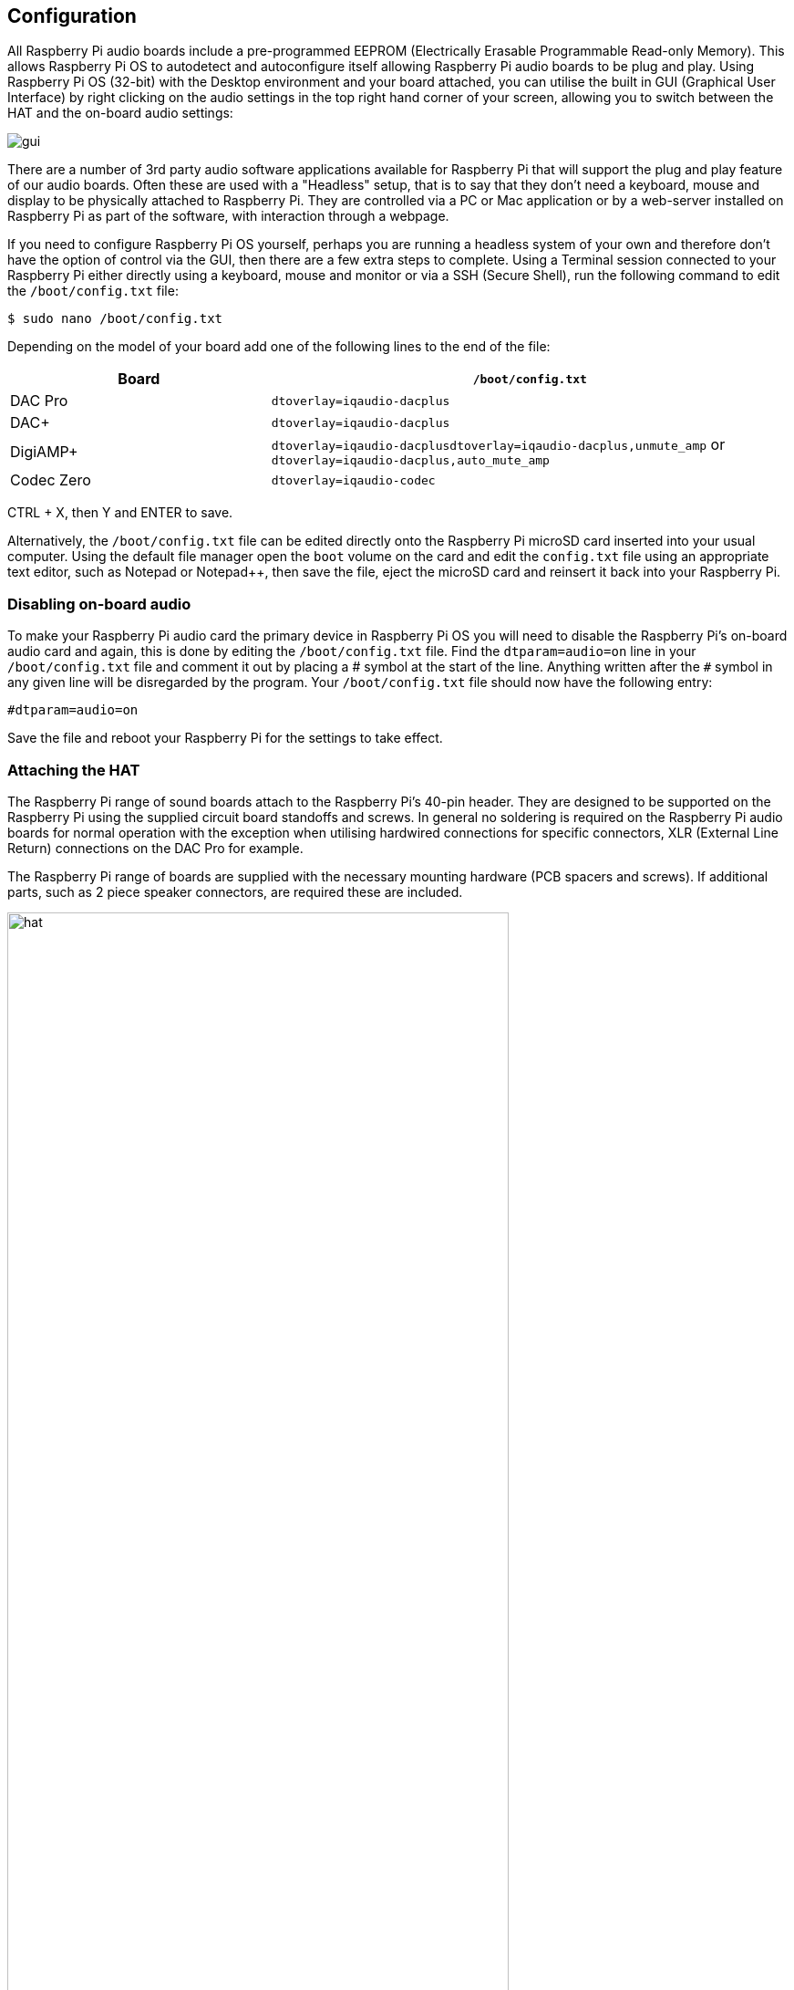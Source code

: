 == Configuration

All Raspberry Pi audio boards include a pre-programmed EEPROM (Electrically Erasable Programmable Read-only Memory). This allows Raspberry Pi OS to autodetect and autoconfigure itself allowing Raspberry Pi audio boards to be plug and play. Using Raspberry Pi OS (32-bit) with the Desktop environment and your board attached, you can utilise the built in GUI (Graphical User Interface) by right clicking on the audio settings in the top right hand corner of your screen, allowing you to switch between the HAT and the on-board audio settings:

image::images/gui.png[]

There are a number of 3rd party audio software applications available for Raspberry Pi that will support the plug and play feature of our audio boards. Often these are used with a "Headless" setup, that is to say that they don't need a keyboard, mouse and display to be physically attached to Raspberry Pi. They are controlled via a PC or Mac application or by a web-server installed on Raspberry Pi as part of the software, with interaction through a webpage.

If you need to configure Raspberry Pi OS yourself, perhaps you are running a headless system of your own and therefore don't have the option of control via the GUI, then there are a few extra steps to complete. Using a Terminal session connected to your Raspberry Pi either directly using a keyboard, mouse and monitor or via a SSH (Secure Shell), run the following command to edit the `/boot/config.txt` file:

----
$ sudo nano /boot/config.txt
----

Depending on the model of your board add one of the following lines to the end of the file:

[cols="1,2"]
|===
| Board | *`/boot/config.txt`* 

| DAC Pro | `dtoverlay=iqaudio-dacplus`
| DAC{plus} | `dtoverlay=iqaudio-dacplus`
| DigiAMP{plus} | `dtoverlay=iqaudio-dacplusdtoverlay=iqaudio-dacplus,unmute_amp` or `dtoverlay=iqaudio-dacplus,auto_mute_amp`
| Codec Zero | `dtoverlay=iqaudio-codec`
|===

CTRL + X, then Y and ENTER to save.

Alternatively, the `/boot/config.txt` file can be edited directly onto the Raspberry Pi microSD card inserted into your usual computer. Using the default file manager open the `boot` volume on the card and edit the `config.txt` file using an appropriate text editor, such as Notepad or Notepad++, then save the file, eject the microSD card and reinsert it back into your Raspberry Pi.

=== Disabling on-board audio

To make your Raspberry Pi audio card the primary device in Raspberry Pi OS you will need to
disable the Raspberry Pi’s on-board audio card and again, this is done by editing the `/boot/config.txt` file. Find the `dtparam=audio=on` line in your `/boot/config.txt` file and comment it out by placing a # symbol at the start of the line. Anything written after the `#` symbol in any given line will be disregarded by the program. Your ``/boot/config.txt`` file should now have the following entry:

----
#dtparam=audio=on
----

Save the file and reboot your Raspberry Pi for the settings to take effect.

=== Attaching the HAT

The Raspberry Pi range of sound boards attach to the Raspberry Pi’s 40-pin header.
They are designed to be supported on the Raspberry Pi using the supplied circuit board standoffs and screws. In
general no soldering is required on the Raspberry Pi audio boards for normal operation with the exception when utilising hardwired connections for specific connectors, XLR (External Line Return) connections on the DAC Pro for example.

The Raspberry Pi range of boards are supplied with the necessary mounting hardware (PCB
spacers and screws). If additional parts, such as 2 piece speaker connectors, are required these are
included.

image::images/hat.png[width="80%"]

The PCB spacers should be screwed, finger tight only, to the Raspberry Pi before adding the audio
board. The remaining screws are then screwed into the spacers from above.

=== Codec Zero Configuration

The Raspberry Pi Codec Zero board uses the Dialog Semiconductor DA7212 codec. This allows
the recording of audio from the built in MEMS microphone, from stereo Phono sockets (AUX
IN) or 2 x mono external Electret microphones. Playback is through stereo Phono sockets (AUX OUT)
or a mono speaker connector.

Each input and output device has its own “mixer” allowing the audio levels and volume to be adjusted
independently. Within the codec itself other mixers and switches exist to allow the output to be Mono’d
for single speaker output. Signals may also be inverted and there is a 5 band Equaliser to adjust
certain frequency bands. These settings can be controlled interactively using Alsamixer (a graphical mixer program used in Terminal) or programatically.

It is important to note that the AUX IN and AUX OUT are both 1V RMS. It may be necessary to adjust
the AUX IN’s mixer to ensure the input signal doesn’t saturate the ADCs. (Analogue to Digital
Convertors). Similarly, the output mixers may been to be adjusted to get the best possible output.

There is a set of preconfigured scripts (loadable ALSA settings) available on GitHub. https://github.com/iqaudio/Pi-Codec.

These cover several use cases such as:
 
* Mono MEMS mic recording, mono speaker playback
* Mono MEMS mic recording, mono AUX OUT playback
* Stereo AUX IN recording, stereo AUX OUT playback
* Stereo MIC1/MIC2 recording, stereo AUX OUT playback

The Codec Zero DA7212 chip needs to know which of these input and output settings are for each new cycle of power for it to operate correctly. Using a Terminal session connected to your Raspberry Pi either directly using a keyboard, mouse and monitor or via a SSH (Secure Shell), run the following command to download the scripts:

----
$ git clone https://github.com/iqaudio/Pi-Codec.git
----

If git is not installed run the following command to install it:

----
$ sudo apt install git
----

The following command will set your device, in this case using the on-board MEMS microphone and output for speaker playback:

----
$ sudo alsactl restore -f /home/pi/Pi-Codec/IQaudIO_Codec_OnboardMIC_record_and_SPK_playback.state
----

In order for your project to operate with your required settings when it is powered on the easiest way is to add to the `/etc/rc.local` file. The contents of this file are run at the end of every boot process so it is ideal for this purpose. Edit the file using the following:

----
$ sudo nano /etc/rc.local
----

Add the chosen script command above the exit 0 line and then Ctrl X, Y and Enter to save. The file should now look similar to this depending on your chosen setting:

----
#!/bin/sh -e
#
# rc.local
#
# This script is executed at the end of each multiuser runlevel.
# Make sure that the script will "exit 0" on success or any other
# value on error.
#
# In order to enable or disable this script just change the execution
# bits.
#
# By default this script does nothing.

sudo alsactl restore -f /home/pi/Pi-Codec/IQaudIO_Codec_OnboardMIC_record_and_SPK_playback.state

exit 0
----

Reboot your device for the settings to take effect:

----
$ sudo reboot
----

=== Muting and unmuting the DigiAMP{plus}

The DigiAMP{plus} MUTE state is toggled by GPIO22 on the Raspberry Pi. The latest IQaudio device tree
supports the unmute of the DigiAMP{plus} through additional parameters.

Firstly a "one-shot" unmute when kernel module loads.

----
dtoverlay=iqaudio-dacplus,unmute_amp
----

Unmute amp when ALSA device opened by a client. Mute, with 5 second delay
when ALSA device closed. (Re-opening the device within the 5 second close
window, will cancel mute.)

----
dtoverlay=iqaudio-dacplus,auto_mute_amp
----

If you do not want to control Mute state through device tree then you can also script your own
solution. 

The amp will startup MUTED `to unmute the amp.

----
$ sudo sh -c "echo 22 > /sys/class/gpio/export"
$ sudo sh -c "echo out >/sys/class/gpio/gpio22/direction"
$ sudo sh -c "echo 1 >/sys/class/gpio/gpio22/value"
----

to mute the amp once more.

----
$ sudo sh -c "echo 0 >/sys/class/gpio/gpio22/value"
----

